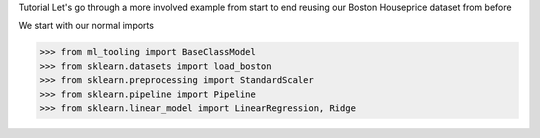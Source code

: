 Tutorial
Let's go through a more involved example from start to end reusing our Boston Houseprice dataset from before

We start with our normal imports

>>> from ml_tooling import BaseClassModel
>>> from sklearn.datasets import load_boston
>>> from sklearn.preprocessing import StandardScaler
>>> from sklearn.pipeline import Pipeline
>>> from sklearn.linear_model import LinearRegression, Ridge
